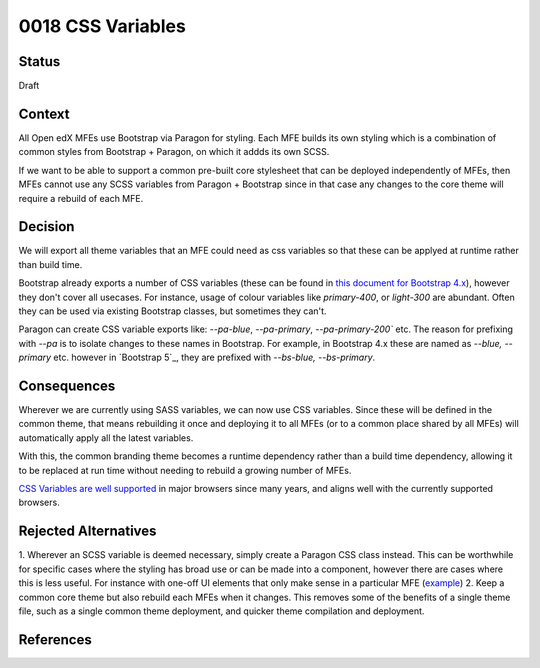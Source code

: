0018 CSS Variables
##################


Status
******

Draft

Context
*******

.. This section describes the forces at play, including technological, political, social, and project local. These forces are probably in tension, and should be called out as such. The language in this section is value-neutral. It is simply describing facts.

All Open edX MFEs use Bootstrap via Paragon for styling. Each MFE builds its
own styling which is a combination of common styles from Bootstrap + Paragon,
on which it addds its own SCSS.

If we want to be able to support a common pre-built core stylesheet that can be
deployed independently of MFEs, then MFEs cannot use any SCSS variables from
Paragon + Bootstrap since in that case any changes to the core theme will
require a rebuild of each MFE.

Decision
********

We will export all theme variables that an MFE could need as css variables so
that these can be applyed at runtime rather than build time.

Bootstrap already exports a number of CSS variables (these can be found in
`this document for Bootstrap 4.x`_), however they don't cover all usecases. For
instance, usage of colour variables like `primary-400`, or `light-300` are
abundant. Often they can be used via existing Bootstrap classes, but sometimes
they can't.

Paragon can create CSS variable exports like: `--pa-blue`, `--pa-primary`,
`--pa-primary-200`` etc. The reason for prefixing with `--pa` is to isolate
changes to these names in Bootstrap. For example, in Bootstrap 4.x these are
named as `--blue, --primary` etc. however in `Bootstrap 5`_, they are prefixed
with `--bs-blue, --bs-primary`.

Consequences
************

Wherever we are currently using SASS variables, we can now use CSS variables.
Since these will be defined in the common theme, that means rebuilding it once
and deploying it to all MFEs (or to a common place shared by all MFEs) will
automatically apply all the latest variables.

With this, the common branding theme becomes a runtime dependency rather than a
build time dependency, allowing it to be replaced at run time without needing to
rebuild a growing number of MFEs.

`CSS Variables are well supported`_ in major browsers since many years, and
aligns well with the currently supported browsers.

Rejected Alternatives
******************

1. Wherever an SCSS variable is deemed necessary, simply create a Paragon CSS
class instead. This can be worthwhile for specific cases where the styling has
broad use or can be made into a component, however there are cases where this
is less useful. For instance with one-off UI elements that only make sense in a
particular MFE (`example
<https://github.com/openedx/frontend-app-learning/blob/6257cb4b588fc4f9903113e22b318a63d1ddfe8e/src/course-home/progress-tab/course-completion/CompletionDonutChart.scss#L57-L74>`_)
2. Keep a common core theme but also rebuild each MFEs when it changes. This removes some of the benefits of a single theme file, such as a single common theme deployment, and quicker theme compilation and deployment.


References
**********

.. _Documenting Architecture Decisions: https://cognitect.com/blog/2011/11/15/documenting-architecture-decisions
.. _this document for Bootstrap 4.x: https://getbootstrap.com/docs/4.6/getting-started/theming/#css-variables
.. _Bootstrap 5.x: https://getbootstrap.com/docs/5.0/customize/css-variables/#component-variables
.. _CSS Variables are well supported: https://caniuse.com/css-variables
